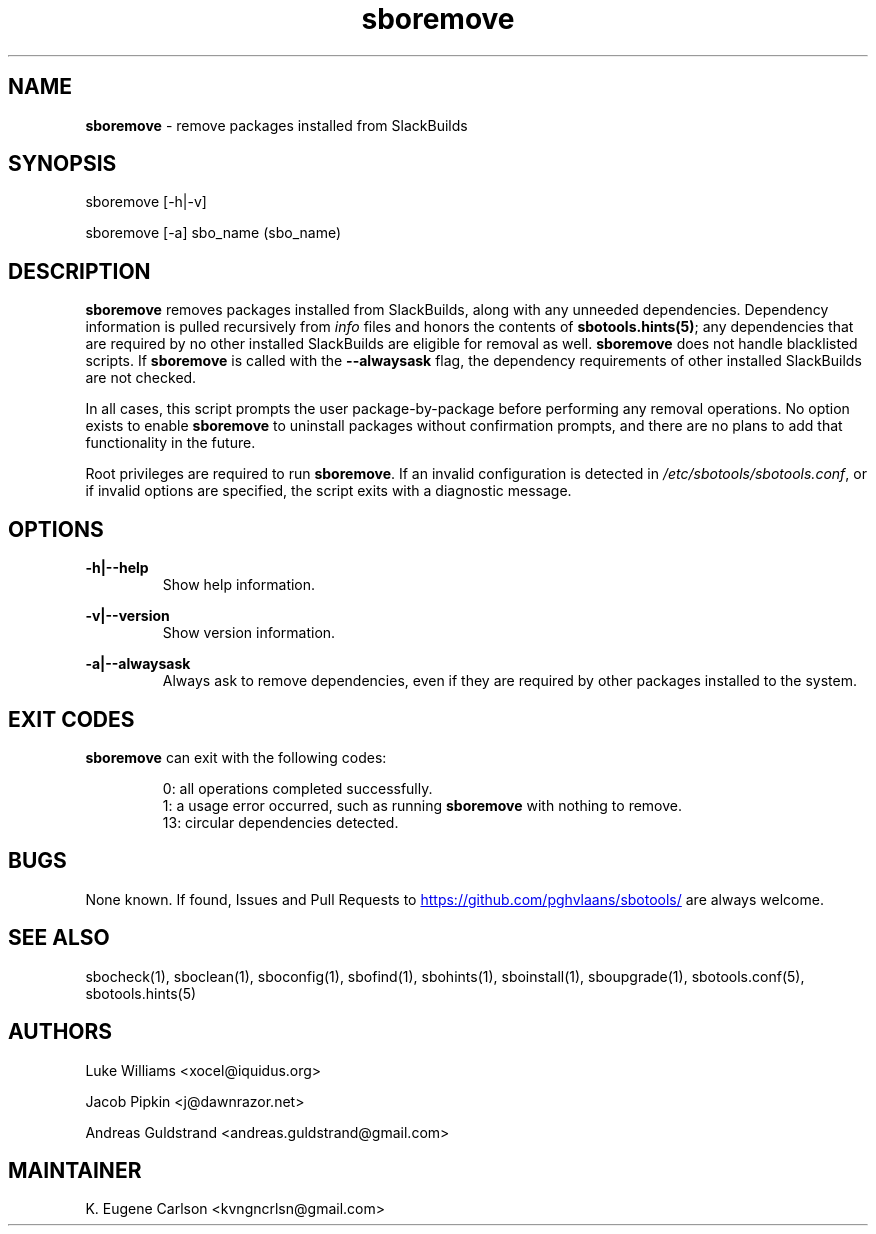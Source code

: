 .TH sboremove 1 "Setting Orange, Discord 12, 3191 YOLD" "sbotools 3.5" sbotools
.SH NAME
.P
.B
sboremove
- remove packages installed from SlackBuilds
.SH SYNOPSIS
.P
sboremove [-h|-v]
.P
sboremove [-a] sbo_name (sbo_name)
.SH DESCRIPTION
.P
.B
sboremove
removes packages installed from SlackBuilds, along with
any unneeded dependencies. Dependency information is
pulled recursively from
.I
info
files and honors the contents of
.B
sbotools.hints(5)\fR\
\&; any dependencies
that are required by no other installed SlackBuilds are eligible
for removal as well.
.B
sboremove
does not handle blacklisted scripts. If
.B
sboremove
is called with the
.B
--alwaysask
flag, the dependency requirements of other installed SlackBuilds
are not checked.
.P
In all cases, this script prompts the user package-by-package
before performing any removal operations. No option exists to enable
.B
sboremove
to uninstall packages without confirmation prompts,
and there are no plans to add that functionality in the
future.
.P
Root privileges are required to run
.B
sboremove\fR\
\&. If an invalid configuration is detected in
.I
/etc/sbotools/sbotools.conf\fR\
\&, or if invalid options are specified, the script
exits with a diagnostic message.
.SH OPTIONS
.P
.B
-h|--help
.RS
Show help information.
.RE
.P
.B
-v|--version
.RS
Show version information.
.RE
.P
.B
-a|--alwaysask
.RS
Always ask to remove dependencies, even if they are
required by other packages installed to the system.
.RE
.SH EXIT CODES
.P
.B
sboremove
can exit with the following codes:
.RS

0: all operations completed successfully.
.RE
.RS
1: a usage error occurred, such as running
.B
sboremove
with nothing to remove.
.RE
.RS
13: circular dependencies detected.
.SH BUGS
.P
None known. If found, Issues and Pull Requests to
.UR https://github.com/pghvlaans/sbotools/
.UE
are always welcome.
.SH SEE ALSO
.P
sbocheck(1), sboclean(1), sboconfig(1), sbofind(1), sbohints(1), sboinstall(1), sboupgrade(1), sbotools.conf(5), sbotools.hints(5)
.SH AUTHORS
.P
Luke Williams <xocel@iquidus.org>
.P
Jacob Pipkin <j@dawnrazor.net>
.P
Andreas Guldstrand <andreas.guldstrand@gmail.com>
.SH MAINTAINER
.P
K. Eugene Carlson <kvngncrlsn@gmail.com>
